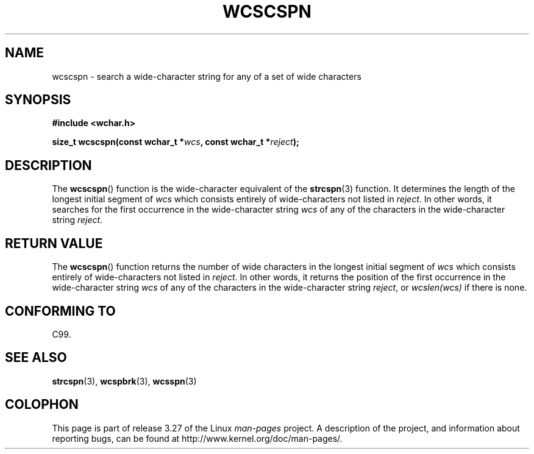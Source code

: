 .\" Copyright (c) Bruno Haible <haible@clisp.cons.org>
.\"
.\" This is free documentation; you can redistribute it and/or
.\" modify it under the terms of the GNU General Public License as
.\" published by the Free Software Foundation; either version 2 of
.\" the License, or (at your option) any later version.
.\"
.\" References consulted:
.\"   GNU glibc-2 source code and manual
.\"   Dinkumware C library reference http://www.dinkumware.com/
.\"   OpenGroup's Single Unix specification http://www.UNIX-systems.org/online.html
.\"   ISO/IEC 9899:1999
.\"
.TH WCSCSPN 3  1999-07-25 "GNU" "Linux Programmer's Manual"
.SH NAME
wcscspn \- search a wide-character string for any of a set of wide characters
.SH SYNOPSIS
.nf
.B #include <wchar.h>
.sp
.BI "size_t wcscspn(const wchar_t *" wcs ", const wchar_t *" reject );
.fi
.SH DESCRIPTION
The
.BR wcscspn ()
function is the wide-character equivalent
of the
.BR strcspn (3)
function.
It determines the length of the longest initial segment of \fIwcs\fP
which consists entirely of wide-characters not listed in \fIreject\fP.
In
other words, it searches for the first occurrence in the wide-character
string \fIwcs\fP of any of the characters in the wide-character string
\fIreject\fP.
.SH "RETURN VALUE"
The
.BR wcscspn ()
function returns the number of
wide characters in the longest
initial segment of \fIwcs\fP which consists entirely of wide-characters not
listed in \fIreject\fP.
In other words, it returns the position of the first
occurrence in the wide-character string \fIwcs\fP
of any of the characters in
the wide-character string \fIreject\fP,
or \fIwcslen(wcs)\fP if there is none.
.SH "CONFORMING TO"
C99.
.SH "SEE ALSO"
.BR strcspn (3),
.BR wcspbrk (3),
.BR wcsspn (3)
.SH COLOPHON
This page is part of release 3.27 of the Linux
.I man-pages
project.
A description of the project,
and information about reporting bugs,
can be found at
http://www.kernel.org/doc/man-pages/.

